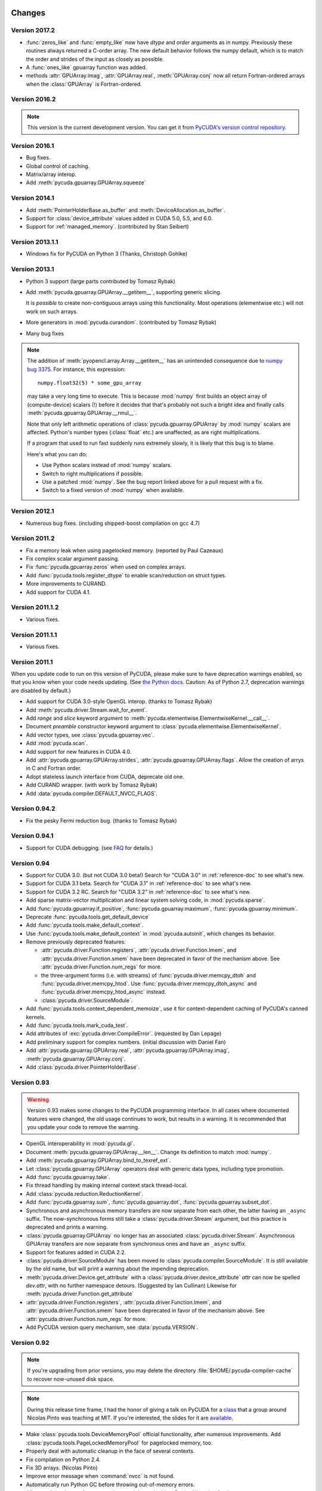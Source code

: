 Changes
=======

Version 2017.2
--------------

* :func:`zeros_like` and :func:`empty_like` now have  *dtype* and *order*
  arguments as in numpy.  Previously these routines always returned a
  C-order array.  The new default behavior follows the numpy default, which is
  to match the order and strides of the input as closely as possible.
* A :func:`ones_like` gpuarray function was added.
* methods :attr:`GPUArray.imag`, :attr:`GPUArray.real`, :meth:`GPUArray.conj`
  now all return Fortran-ordered arrays when the :class:`GPUArray` is
  Fortran-ordered.

Version 2016.2
--------------
.. note::

    This version is the current development version. You can get it from
    `PyCUDA's version control repository <https://github.com/inducer/pycuda>`_.

Version 2016.1
--------------

* Bug fixes.
* Global control of caching.
* Matrix/array interop.
* Add :meth:`pycuda.gpuarray.GPUArray.squeeze`

Version 2014.1
--------------

* Add :meth:`PointerHolderBase.as_buffer` and :meth:`DeviceAllocation.as_buffer`.
* Support for :class:`device_attribute` values added in CUDA 5.0, 5.5, and 6.0.
* Support for :ref:`managed_memory`. (contributed by Stan Seibert)

Version 2013.1.1
----------------

* Windows fix for PyCUDA on Python 3 (Thanks, Christoph Gohlke)

Version 2013.1
--------------

* Python 3 support (large parts contributed by Tomasz Rybak)
* Add :meth:`pycuda.gpuarray.GPUArray.__getitem__`,
  supporting generic slicing.

  It is *possible* to create non-contiguous arrays using this functionality.
  Most operations (elementwise etc.) will not work on such arrays.
* More generators in :mod:`pycuda.curandom`. (contributed by Tomasz Rybak)
* Many bug fixes

.. note::

    The addition of :meth:`pyopencl.array.Array.__getitem__` has an unintended
    consequence due to `numpy bug 3375
    <https://github.com/numpy/numpy/issues/3375>`_.  For instance, this
    expression::

        numpy.float32(5) * some_gpu_array

    may take a very long time to execute. This is because :mod:`numpy` first
    builds an object array of (compute-device) scalars (!) before it decides that
    that's probably not such a bright idea and finally calls
    :meth:`pycuda.gpuarray.GPUArray.__rmul__`.

    Note that only left arithmetic operations of :class:`pycuda.gpuarray.GPUArray`
    by :mod:`numpy` scalars are affected. Python's number types (:class:`float` etc.)
    are unaffected, as are right multiplications.

    If a program that used to run fast suddenly runs extremely slowly, it is
    likely that this bug is to blame.

    Here's what you can do:

    * Use Python scalars instead of :mod:`numpy` scalars.
    * Switch to right multiplications if possible.
    * Use a patched :mod:`numpy`. See the bug report linked above for a pull
      request with a fix.
    * Switch to a fixed version of :mod:`numpy` when available.

Version 2012.1
--------------

* Numerous bug fixes. (including shipped-boost compilation on gcc 4.7)

Version 2011.2
--------------

* Fix a memory leak when using pagelocked memory. (reported by Paul Cazeaux)
* Fix complex scalar argument passing.
* Fix :func:`pycuda.gpuarray.zeros` when used on complex arrays.
* Add :func:`pycuda.tools.register_dtype` to enable scan/reduction on struct types.
* More improvements to CURAND.
* Add support for CUDA 4.1.

Version 2011.1.2
----------------

* Various fixes.

Version 2011.1.1
----------------

* Various fixes.

Version 2011.1
--------------

When you update code to run on this version of PyCUDA, please make sure
to have deprecation warnings enabled, so that you know when your code needs
updating. (See
`the Python docs <http://docs.python.org/dev/whatsnew/2.7.html#the-future-for-python-2-x>`_.
Caution: As of Python 2.7, deprecation warnings are disabled by default.)

* Add support for CUDA 3.0-style OpenGL interop. (thanks to Tomasz Rybak)
* Add :meth:`pycuda.driver.Stream.wait_for_event`.
* Add *range* and *slice* keyword argument to :meth:`pycuda.elementwise.ElementwiseKernel.__call__`.
* Document *preamble* constructor keyword argument to
  :class:`pycuda.elementwise.ElementwiseKernel`.
* Add vector types, see :class:`pycuda.gpuarray.vec`.
* Add :mod:`pycuda.scan`.
* Add support for new features in CUDA 4.0.
* Add :attr:`pycuda.gpuarray.GPUArray.strides`, :attr:`pycuda.gpuarray.GPUArray.flags`.
  Allow the creation of arrys in C and Fortran order.
* Adopt stateless launch interface from CUDA, deprecate old one.
* Add CURAND wrapper. (with work by Tomasz Rybak)
* Add :data:`pycuda.compiler.DEFAULT_NVCC_FLAGS`.

Version 0.94.2
--------------

* Fix the pesky Fermi reduction bug. (thanks to Tomasz Rybak)

Version 0.94.1
--------------

* Support for CUDA debugging.
  (see `FAQ <http://wiki.tiker.net/PyCuda/FrequentlyAskedQuestions>`_ for details.)

Version 0.94
------------

* Support for CUDA 3.0. (but not CUDA 3.0 beta!)
  Search for "CUDA 3.0" in :ref:`reference-doc` to see what's new.
* Support for CUDA 3.1 beta.
  Search for "CUDA 3.1" in :ref:`reference-doc` to see what's new.
* Support for CUDA 3.2 RC.
  Search for "CUDA 3.2" in :ref:`reference-doc` to see what's new.
* Add sparse matrix-vector multiplication and linear system solving code,
  in :mod:`pycuda.sparse`.
* Add :func:`pycuda.gpuarray.if_positive`, :func:`pycuda.gpuarray.maximum`,
  :func:`pycuda.gpuarray.minimum`.
* Deprecate :func:`pycuda.tools.get_default_device`
* Add :func:`pycuda.tools.make_default_context`.
* Use :func:`pycuda.tools.make_default_context` in :mod:`pycuda.autoinit`,
  which changes its behavior.
* Remove previously deprecated features:

  * :attr:`pycuda.driver.Function.registers`,
    :attr:`pycuda.driver.Function.lmem`, and
    :attr:`pycuda.driver.Function.smem` have been deprecated in favor of the
    mechanism above. See :attr:`pycuda.driver.Function.num_regs` for more.
  * the three-argument forms (i.e. with streams)
    of :func:`pycuda.driver.memcpy_dtoh` and
    :func:`pycuda.driver.memcpy_htod`. Use
    :func:`pycuda.driver.memcpy_dtoh_async`
    and :func:`pycuda.driver.memcpy_htod_async` instead.
  * :class:`pycuda.driver.SourceModule`.

* Add :func:`pycuda.tools.context_dependent_memoize`, use it for
  context-dependent caching of PyCUDA's canned kernels.
* Add :func:`pycuda.tools.mark_cuda_test`.
* Add attributes of :exc:`pycuda.driver.CompileError`.
  (requested by Dan Lepage)
* Add preliminary support for complex numbers.
  (initial discussion with Daniel Fan)
* Add
  :attr:`pycuda.gpuarray.GPUArray.real`,
  :attr:`pycuda.gpuarray.GPUArray.imag`,
  :meth:`pycuda.gpuarray.GPUArray.conj`.
* Add :class:`pycuda.driver.PointerHolderBase`.

Version 0.93
------------

.. warning::

    Version 0.93 makes some changes to the PyCUDA programming interface.
    In all cases where documented features were changed, the old usage
    continues to work, but results in a warning. It is recommended that
    you update your code to remove the warning.

* OpenGL interoperability in :mod:`pycuda.gl`.
* Document :meth:`pycuda.gpuarray.GPUArray.__len__`. Change its definition
  to match :mod:`numpy`.
* Add :meth:`pycuda.gpuarray.GPUArray.bind_to_texref_ext`.
* Let :class:`pycuda.gpuarray.GPUArray` operators deal with generic
  data types, including type promotion.
* Add :func:`pycuda.gpuarray.take`.
* Fix thread handling by making internal context stack thread-local.
* Add :class:`pycuda.reduction.ReductionKernel`.
* Add :func:`pycuda.gpuarray.sum`, :func:`pycuda.gpuarray.dot`,
  :func:`pycuda.gpuarray.subset_dot`.
* Synchronous and asynchronous memory transfers are now separate
  from each other, the latter having an ``_async`` suffix.
  The now-synchronous forms still take a :class:`pycuda.driver.Stream`
  argument, but this practice is deprecated and prints a warning.
* :class:`pycuda.gpuarray.GPUArray` no longer has an associated
  :class:`pycuda.driver.Stream`.  Asynchronous GPUArray transfers are
  now separate from synchronous ones and have an ``_async`` suffix.
* Support for features added in CUDA 2.2.
* :class:`pycuda.driver.SourceModule` has been moved to
  :class:`pycuda.compiler.SourceModule`. It is still available by
  the old name, but will print a warning about the impending
  deprecation.
* :meth:`pycuda.driver.Device.get_attribute` with a
  :class:`pycuda.driver.device_attribute` `attr` can now be spelled
  `dev.attr`, with no further namespace detours. (Suggested by Ian Cullinan)
  Likewise for :meth:`pycuda.driver.Function.get_attribute`
* :attr:`pycuda.driver.Function.registers`,
  :attr:`pycuda.driver.Function.lmem`, and
  :attr:`pycuda.driver.Function.smem` have been deprecated in favor of the
  mechanism above. See :attr:`pycuda.driver.Function.num_regs` for more.
* Add PyCUDA version query mechanism, see :data:`pycuda.VERSION`.

Version 0.92
------------

.. note::

    If you're upgrading from prior versions,
    you may delete the directory :file:`$HOME/.pycuda-compiler-cache`
    to recover now-unused disk space.

.. note::

    During this release time frame, I had the honor of giving a talk on PyCUDA
    for a `class <http://sites.google.com/site/cudaiap2009/>`_ that a group around
    Nicolas Pinto was teaching at MIT.
    If you're interested, the slides for it are
    `available <http://mathema.tician.de/dl/pub/pycuda-mit.pdf>`_.

* Make :class:`pycuda.tools.DeviceMemoryPool` official functionality,
  after numerous improvements. Add :class:`pycuda.tools.PageLockedMemoryPool`
  for pagelocked memory, too.
* Properly deal with automatic cleanup in the face of several contexts.
* Fix compilation on Python 2.4.
* Fix 3D arrays. (Nicolas Pinto)
* Improve error message when :command:`nvcc` is not found.
* Automatically run Python GC before throwing out-of-memory errors.
* Allow explicit release of memory using
  :meth:`pycuda.driver.DeviceAllocation.free`,
  :meth:`pycuda.driver.HostAllocation.free`,
  :meth:`pycuda.driver.Array.free`,
  :meth:`pycuda.tools.PooledDeviceAllocation.free`,
  :meth:`pycuda.tools.PooledHostAllocation.free`.
* Make configure switch ``./configure.py --cuda-trace`` to enable API tracing.
* Add a documentation chapter and examples on :ref:`metaprog`.
* Add :func:`pycuda.gpuarray.empty_like` and
  :func:`pycuda.gpuarray.zeros_like`.
* Add and document :attr:`pycuda.gpuarray.GPUArray.mem_size` in anticipation of
  stride/pitch support in :class:`pycuda.gpuarray.GPUArray`.
* Merge Jozef Vesely's MD5-based RNG.
* Document :func:`pycuda.driver.from_device`
  and :func:`pycuda.driver.from_device_like`.
* Add :class:`pycuda.elementwise.ElementwiseKernel`.
* Various documentation improvements. (many of them from Nicholas Tung)
* Move PyCUDA's compiler cache to the system temporary directory, rather
  than the users home directory.

Version 0.91
------------

* Add support for compiling on CUDA 1.1.
  Added version query :func:`pycuda.driver.get_version`.
  Updated documentation to show 2.0-only functionality.
* Support for Windows and MacOS X, in addition to Linux.
  (Gert Wohlgemuth, Cosmin Stejerean, Znah on the Nvidia forums,
  and David Gadling)
* Support more arithmetic operators on :class:`pycuda.gpuarray.GPUArray`. (Gert Wohlgemuth)
* Add :func:`pycuda.gpuarray.arange`. (Gert Wohlgemuth)
* Add :mod:`pycuda.curandom`. (Gert Wohlgemuth)
* Add :mod:`pycuda.cumath`. (Gert Wohlgemuth)
* Add :mod:`pycuda.autoinit`.
* Add :mod:`pycuda.tools`.
* Add :class:`pycuda.tools.DeviceData` and :class:`pycuda.tools.OccupancyRecord`.
* :class:`pycuda.gpuarray.GPUArray` parallelizes properly on
  GTX200-generation devices.
* Make :class:`pycuda.driver.Function` resource usage available
  to the program. (See, e.g. :attr:`pycuda.driver.Function.registers`.)
* Cache kernels compiled by :class:`pycuda.compiler.SourceModule`.
  (Tom Annau)
* Allow for faster, prepared kernel invocation.
  See :meth:`pycuda.driver.Function.prepare`.
* Added memory pools, at :class:`pycuda.tools.DeviceMemoryPool` as
  experimental, undocumented functionality.
  For some workloads, this can cure the slowness of
  :func:`pycuda.driver.mem_alloc`.
* Fix the :ref:`memset <memset>` family of functions.
* Improve :ref:`errors`.
* Add `order` parameter to :func:`pycuda.driver.matrix_to_array` and
  :func:`pycuda.driver.make_multichannel_2d_array`.

Acknowledgments
================

* Gert Wohlgemuth ported PyCUDA to MacOS X and contributed large parts of
  :class:`pycuda.gpuarray.GPUArray`.
* Alexander Mordvintsev contributed fixes for Windows XP.
* Cosmin Stejerean provided multiple patches for PyCUDA's build system.
* Tom Annau contributed an alternative SourceModule compiler cache as well
  as Windows build insight.
* Nicholas Tung improved PyCUDA's documentation.
* Jozef Vesely contributed a massively improved random number generator derived from
  the RSA Data Security, Inc. MD5 Message Digest Algorithm.
* Chris Heuser provided a test cases for multi-threaded PyCUDA.
* The reduction templating is based on code by Mark Harris at Nvidia.
* Andrew Wagner provided a test case and contributed the port of the
  convolution example. The original convolution code is based on an
  example provided by Nvidia.
* Hendrik Riedmann contributed the matrix transpose and list selection
  examples.
* Peter Berrington contributed a working example for CUDA-OpenGL
  interoperability.
* Maarten Breddels provided a patch for 'flat-egg' support.
* Nicolas Pinto refactored :mod:`pycuda.autoinit` for automatic device
  finding.
* Ian Ozsvald and Fabrizio Milo provided patches.
* Min Ragan-Kelley solved the long-standing puzzle of why PyCUDA
  did not work on 64-bit CUDA on OS X (and provided a patch).
* Tomasz Rybak solved another long-standing puzzle of why reduction
  failed to work on some Fermi chips. In addition, he provided
  a patch that updated PyCUDA's :ref:`gl-interop` to the state of
  CUDA 3.0.
* Martin Bergtholdt of Philips Research provided a patch that made PyCUDA work
  on 64-bit Windows 7.

Licensing
=========

PyCUDA is licensed to you under the MIT/X Consortium license:

Copyright (c) 2009,10 Andreas Klöckner and Contributors.

Permission is hereby granted, free of charge, to any person
obtaining a copy of this software and associated documentation
files (the "Software"), to deal in the Software without
restriction, including without limitation the rights to use,
copy, modify, merge, publish, distribute, sublicense, and/or sell
copies of the Software, and to permit persons to whom the
Software is furnished to do so, subject to the following
conditions:

The above copyright notice and this permission notice shall be
included in all copies or substantial portions of the Software.

THE SOFTWARE IS PROVIDED "AS IS", WITHOUT WARRANTY OF ANY KIND,
EXPRESS OR IMPLIED, INCLUDING BUT NOT LIMITED TO THE WARRANTIES
OF MERCHANTABILITY, FITNESS FOR A PARTICULAR PURPOSE AND
NONINFRINGEMENT. IN NO EVENT SHALL THE AUTHORS OR COPYRIGHT
HOLDERS BE LIABLE FOR ANY CLAIM, DAMAGES OR OTHER LIABILITY,
WHETHER IN AN ACTION OF CONTRACT, TORT OR OTHERWISE, ARISING
FROM, OUT OF OR IN CONNECTION WITH THE SOFTWARE OR THE USE OR
OTHER DEALINGS IN THE SOFTWARE.

PyCUDA includes derivatives of parts of the `Thrust
<https://github.com/thrust/thrust/>`_ computing package (in particular the scan
implementation). These parts are licensed as follows:

    Copyright 2008-2011 NVIDIA Corporation

    Licensed under the Apache License, Version 2.0 (the "License");
    you may not use this file except in compliance with the License.
    You may obtain a copy of the License at

        <http://www.apache.org/licenses/LICENSE-2.0>

    Unless required by applicable law or agreed to in writing, software
    distributed under the License is distributed on an "AS IS" BASIS,
    WITHOUT WARRANTIES OR CONDITIONS OF ANY KIND, either express or implied.
    See the License for the specific language governing permissions and
    limitations under the License.

.. note::

    If you use Apache-licensed parts, be aware that these may be incompatible
    with software licensed exclusively under GPL2.  (Most software is licensed
    as GPL2 or later, in which case this is not an issue.)


Frequently Asked Questions
==========================

The FAQ is now maintained collaboratively in the
`PyCUDA Wiki <http://wiki.tiker.net/PyCuda/FrequentlyAskedQuestions>`_.

Citing PyCUDA
===============

We are not asking you to gratuitously cite PyCUDA in work that is otherwise
unrelated to software. That said, if you do discuss some of the development
aspects of your code and would like to highlight a few of the ideas behind
PyCUDA, feel free to cite `this article
<http://dx.doi.org/10.1016/j.parco.2011.09.001>`_:

    Andreas Klöckner, Nicolas Pinto, Yunsup Lee, Bryan Catanzaro, Paul Ivanov,
    Ahmed Fasih, PyCUDA and PyOpenCL: A scripting-based approach to GPU
    run-time code generation, Parallel Computing, Volume 38, Issue 3, March
    2012, Pages 157-174.

Here's a Bibtex entry for your convenience::

    @article{kloeckner_pycuda_2012,
       author = {{Kl{\"o}ckner}, Andreas
            and {Pinto}, Nicolas
            and {Lee}, Yunsup
            and {Catanzaro}, B.
            and {Ivanov}, Paul
            and {Fasih}, Ahmed },
       title = "{PyCUDA and PyOpenCL: A Scripting-Based Approach to GPU Run-Time Code Generation}",
       journal = "Parallel Computing",
       volume = "38",
       number = "3",
       pages = "157--174",
       year = "2012",
       issn = "0167-8191",
       doi = "10.1016/j.parco.2011.09.001",
    }
